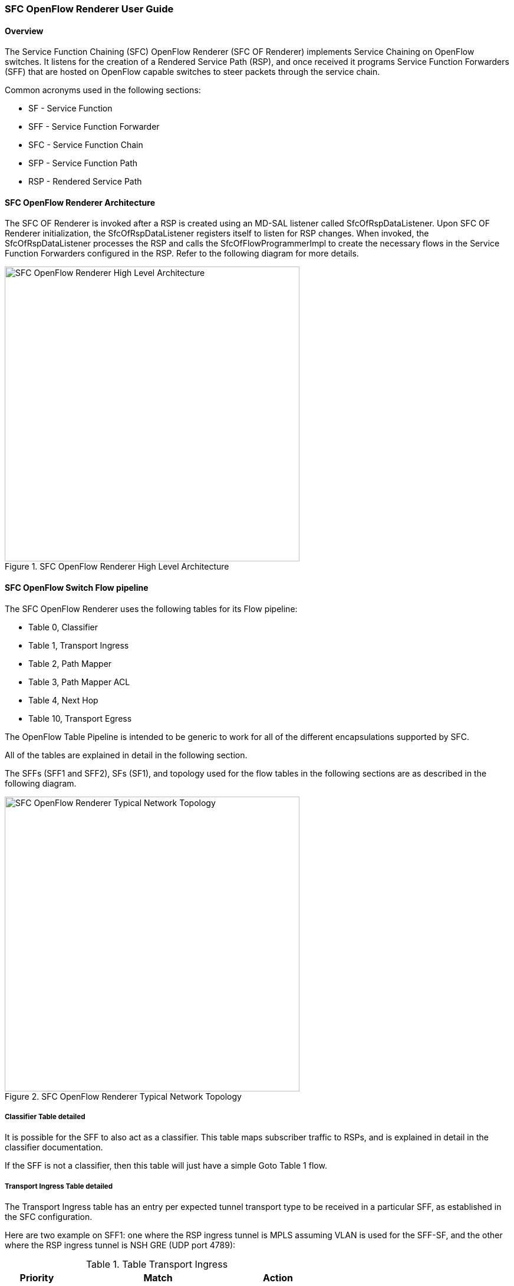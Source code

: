 === SFC OpenFlow Renderer User Guide

:SFCOFRNDR: SFC OF Renderer

==== Overview
The Service Function Chaining (SFC) OpenFlow Renderer ({SFCOFRNDR})
implements Service Chaining on OpenFlow switches. It listens for the
creation of a Rendered Service Path (RSP), and once received it programs
Service Function Forwarders (SFF) that are hosted on OpenFlow capable
switches to steer packets through the service chain.

Common acronyms used in the following sections:

* SF - Service Function
* SFF - Service Function Forwarder
* SFC - Service Function Chain
* SFP - Service Function Path
* RSP - Rendered Service Path

==== SFC OpenFlow Renderer Architecture
The {SFCOFRNDR} is invoked after a RSP is created using an MD-SAL listener
called +SfcOfRspDataListener+. Upon {SFCOFRNDR} initialization, the
+SfcOfRspDataListener+ registers itself to listen for RSP changes.
When invoked, the +SfcOfRspDataListener+ processes the RSP and calls
the +SfcOfFlowProgrammerImpl+ to create the necessary flows in the
Service Function Forwarders configured in the RSP. Refer to the
following diagram for more details.

.SFC OpenFlow Renderer High Level Architecture
image::sfc/sfcofl2_architecture.jpg["SFC OpenFlow Renderer High Level Architecture",width=500]

==== SFC OpenFlow Switch Flow pipeline
The SFC OpenFlow Renderer uses the following tables for its Flow pipeline:

* Table 0, Classifier
* Table 1, Transport Ingress
* Table 2, Path Mapper
* Table 3, Path Mapper ACL
* Table 4, Next Hop
* Table 10, Transport Egress

The OpenFlow Table Pipeline is intended to be generic to work for
all of the different encapsulations supported by SFC.

All of the tables are explained in detail in the following section.

The SFFs (SFF1 and SFF2), SFs (SF1), and topology used for the flow
tables in the following sections are as described in the following
diagram.

.SFC OpenFlow Renderer Typical Network Topology
image::sfc/sfcofl2_architecture_nwtopo.jpg["SFC OpenFlow Renderer Typical Network Topology",width=500]

===== Classifier Table detailed

It is possible for the SFF to also act as a classifier. This table maps subscriber
traffic to RSPs, and is explained in detail in the classifier documentation.

If the SFF is not a classifier, then this table will just have a simple Goto
Table 1 flow.

===== Transport Ingress Table detailed

The Transport Ingress table has an entry per expected tunnel transport
type to be received in a particular SFF, as established in the SFC
configuration.

Here are two example on SFF1: one where the RSP ingress tunnel is MPLS assuming
VLAN is used for the SFF-SF, and the other where the RSP ingress tunnel is NSH
GRE (UDP port 4789):

.Table Transport Ingress
[width=60%]
|===
|Priority |Match | Action

|256
|EtherType==0x8847 (MPLS unicast)
|Goto Table 2

|256
|EtherType==0x8100 (VLAN)
|Goto Table 2

|256
|EtherType==0x0800,udp,tp_dst==4789 (IP v4)
|Goto Table 2

|5
|Match Any
|Drop
|===

===== Path Mapper Table detailed
The Path Mapper table has an entry per expected tunnel transport info
to be received in a particular SFF, as established in the SFC
configuration. The tunnel transport info is used to determine the
RSP Path ID, and is stored in the OpenFlow Metadata. This table is not
used for NSH, since the RSP Path ID is stored in the NSH header. 

For SF nodes that do not support NSH tunneling, the IP header DSCP field is
used to store the RSP Path Id. The RSP Path Id is written to the DSCP
field in the Transport Egress table for those packets sent to an SF.

Here is an example on SFF1, assuming the following details:

* VLAN ID 1000 is used for the SFF-SF
* The RSP Path 1 tunnel uses MPLS label 100 for ingress and 101 for egress
* The RSP Path 2 (symmetric downlink path) uses MPLS label 101 for ingress and 100 for egress

.Table Path Mapper
[width=60%]
|===
|Priority |Match | Action

|256
|MPLS Label==100
|RSP Path=1, Pop MPLS, Goto Table 4

|256
|MPLS Label==101
|RSP Path=2, Pop MPLS, Goto Table 4

|256
|VLAN ID==1000, IP DSCP==1
|RSP Path=1, Pop VLAN, Goto Table 4

|256
|VLAN ID==1000, IP DSCP==2
|RSP Path=2, Pop VLAN, Goto Table 4

|5
|Match Any
|Goto Table 3
|===

===== Path Mapper ACL Table detailed
This table is only populated when PacketIn packets are received from the switch
for TcpProxy type SFs. These flows are created with an inactivity timer of 60
seconds and will be automatically deleted upon expiration.

===== Next Hop Table detailed
The Next Hop table uses the RSP Path Id and appropriate packet fields to
determine where to send the packet next. For NSH, only the NSP (Network
Services Path, RSP ID) and NSI (Network Services Index, next hop) fields
from the NSH header are needed to determine the VXLAN tunnel destination
IP. For VLAN or MPLS, then the source MAC address is used to determine
the destination MAC address.

Here are two examples on SFF1, assuming SFF1 is connected to SFF2. RSP Paths 1
and 2 are symmetric VLAN paths. RSP Paths 3 and 4 are symmetric NSH paths.
RSP Path 1 ingress packets come from external to SFC, for which we don’t have
the source MAC address (MacSrc).

.Table Next Hop
[width=75%]
|===
|Priority |Match | Action

|256
|RSP Path==1, MacSrc==SF1
|MacDst=SFF2, Goto Table 10

|256
|RSP Path==2, MacSrc==SF1
|Goto Table 10

|256
|RSP Path==2, MacSrc==SFF2
|MacDst=SF1, Goto Table 10

|246
|RSP Path==1
|MacDst=SF1, Goto Table 10

|256
|nsp=3,nsi=255  (SFF Ingress RSP 3)
|load:0xa000002->NXM_NX_TUN_IPV4_DST[], Goto Table 10

|256
|nsp=3,nsi=254  (SFF Ingress from SF, RSP 3)
|load:0xa00000a->NXM_NX_TUN_IPV4_DST[], Goto Table 10

|256
|nsp=4,nsi=254  (SFF1 Ingress from SFF2)
|load:0xa00000a->NXM_NX_TUN_IPV4_DST[], Goto Table 10

|5
|Match Any
|Drop
|===

===== Transport Egress Table detailed
The Transport Egress table prepares egress tunnel information and
sends the packets out.

Here are two examples on SFF1. RSP Paths 1 and 2 are symmetric MPLS paths that
use VLAN for the SFF-SF. RSP Paths 3 and 4 are symmetric NSH paths. Since it is
assumed that switches used for NSH will only have one VXLANport, the NSH
packets are just sent back where they came from.

.Table Transport Egress
[width=60%]
|===
|Priority |Match | Action

|256
|RSP Path==1, MacDst==SF1
|Push VLAN ID 1000, Port=SF1

|256
|RSP Path==1, MacDst==SFF2
|Push MPLS Label 101, Port=SFF2

|256
|RSP Path==2, MacDst==SF1
|Push VLAN ID 1000, Port=SF1

|246
|RSP Path==2
|Push MPLS Label 100, Port=Ingress

|256
|nsp=3,nsi=255  (SFF Ingress RSP 3)
|IN_PORT

|256
|nsp=3,nsi=254  (SFF Ingress from SF, RSP 3)
|IN_PORT

|256
|nsp=4,nsi=254  (SFF1 Ingress from SFF2)
|IN_PORT

|5
|Match Any
|Drop
|===

==== Administering {SFCOFRNDR}
To use the SFC OpenFlow Renderer Karaf, at least the following Karaf
features must be installed.

* odl-openflowplugin-nxm-extensions
* odl-openflowplugin-flow-services
* odl-sfc-provider
* odl-sfc-model
* odl-sfc-openflow-renderer
* odl-sfc-ui (optional)

The following command can be used to view all of the currently installed Karaf features:

 opendaylight-user@root>feature:list -i

Or, pipe the command to a grep to see a subset of the currently installed Karaf features:

 opendaylight-user@root>feature:list -i | grep sfc

To install a particular feature, use the Karaf `feature:install` command.

==== {SFCOFRNDR} Tutorial

===== Overview
In this tutorial, 2 different encapsulations will be shown: MPLS and NSH. The
following Network Topology diagram is a logical view of the SFFs and SFs involved
in creating the Service Chains.

.SFC OpenFlow Renderer Typical Network Topology
image::sfc/sfcofl2_architecture_nwtopo.jpg["SFC OpenFlow Renderer Typical Network Topology",width=500]

===== Prerequisites
To use this example, SFF OpenFlow switches must be created and
connected as illustrated above. Additionally, the SFs must be
created and connected.

===== Target Environment
The target environment is not important, but this use-case was created
and tested on Linux.

===== Instructions
The steps to use this tutorial are as follows. The referenced
configuration in the steps is listed in the following sections.

There are numerous ways to send the configuration. In the following
configuration chapters, the appropriate `curl` command is shown for
each configuration to be sent, including the URL.

Steps to configure the {SFCOFRNDR} tutorial:

. Send the `SF` RESTCONF configuration
. Send the `SFF` RESTCONF configuration
. Send the `SFC` RESTCONF configuration
. Send the `SFP` RESTCONF configuration
. Create the `RSP` with a RESTCONF RPC command

Once the configuration has been successfully created, query the
Rendered Service Paths with either the SFC UI or via RESTCONF.
Notice that the RSP is symmetrical, so the following 2 RSPs will
be created:

* sfc-path1
* sfc-path1-Reverse

At this point the Service Chains have been created, and the OpenFlow
Switches are programmed to steer traffic through the Service Chain.
Traffic can now be injected from a client into the Service Chain.
To debug problems, the OpenFlow tables can be dumped with the following
commands, assuming SFF1 is called `s1` and SFF2 is called `s2`.

 sudo ovs-ofctl -O OpenFlow13  dump-flows s1

 sudo ovs-ofctl -O OpenFlow13  dump-flows s2

In all the following configuration sections, replace the `${JSON}`
string with the appropriate JSON configuration. Also, change the
`localhost` desintation in the URL accordingly.

====== {SFCOFRNDR} NSH Tutorial

The following configuration sections show how to create the different elements
using NSH encapsulation.

*NSH Service Function configuration* +

The Service Function configuration can be sent with the following command:

 curl -i -H "Content-Type: application/json" -H "Cache-Control: no-cache" --data '${JSON}' -X PUT --user admin:admin http://localhost:8181/restconf/config/service-function:service-functions/

.SF configuration JSON
----
{
 "service-functions": {
   "service-function": [
     {
       "name": "sf1",
       "type": "http-header-enrichment",
       "nsh-aware": true,
       "ip-mgmt-address": "10.0.0.2",
       "sf-data-plane-locator": [
         {
           "name": "sf1dpl",
           "ip": "10.0.0.10",
           "port": 4789,
           "transport": "service-locator:vxlan-gpe",
           "service-function-forwarder": "sff1"
         }
       ]
     },
     {
       "name": "sf2",
       "type": "firewall",
       "nsh-aware": true,
       "ip-mgmt-address": "10.0.0.3",
       "sf-data-plane-locator": [
         {
           "name": "sf2dpl",
            "ip": "10.0.0.20",
            "port": 4789,
            "transport": "service-locator:vxlan-gpe",
           "service-function-forwarder": "sff2"
         }
       ]
     }
   ]
 }
}
----

*NSH Service Function Forwarder configuration* +

The Service Function Forwarder configuration can be sent with the
following command:

 curl -i -H "Content-Type: application/json" -H "Cache-Control: no-cache" --data '${JSON}' -X PUT --user admin:admin http://localhost:8181/restconf/config/service-function-forwarder:service-function-forwarders/

.SFF configuration JSON
----
{
 "service-function-forwarders": {
   "service-function-forwarder": [
     {
       "name": "sff1",
       "service-node": "openflow:2",
       "sff-data-plane-locator": [
         {
           "name": "sff1dpl",
           "data-plane-locator":
           {
               "ip": "10.0.0.1",
               "port": 4789,
               "transport": "service-locator:vxlan-gpe"
           }
         }
       ],
       "service-function-dictionary": [
         {
           "name": "sf1",
           "sff-sf-data-plane-locator":
           {
               "sf-dpl-name": "sf1dpl",
               "sff-dpl-name": "sff1dpl"
           }
         }
       ]
     },
     {
       "name": "sff2",
       "service-node": "openflow:3",
       "sff-data-plane-locator": [
         {
           "name": "sff2dpl",
           "data-plane-locator":
           {
               "ip": "10.0.0.2",
               "port": 4789,
               "transport": "service-locator:vxlan-gpe"
           }
         }
       ],
       "service-function-dictionary": [
         {
           "name": "sf2",
           "sff-sf-data-plane-locator":
           {
               "sf-dpl-name": "sf2dpl",
               "sff-dpl-name": "sff2dpl"
           }
         }
       ]
     }
   ]
 }
}
----

*NSH Service Function Chain configuration* +

The Service Function Chain configuration can be sent with the following command:

 curl -i -H "Content-Type: application/json" -H "Cache-Control: no-cache" --data '${JSON}' -X PUT --user admin:admin http://localhost:8181/restconf/config/service-function-chain:service-function-chains/

.SFC configuration JSON
----
{
 "service-function-chains": {
   "service-function-chain": [
     {
       "name": "sfc-chain1",
       "symmetric": true,
       "sfc-service-function": [
         {
           "name": "hdr-enrich-abstract1",
           "type": "http-header-enrichment"
         },
         {
           "name": "firewall-abstract1",
           "type": "firewall"
         }
       ]
     }
   ]
 }
}
----

*NSH Service Function Path configuration* +

The Service Function Path configuration can be sent with the following command:

 curl -i -H "Content-Type: application/json" -H "Cache-Control: no-cache" --data '${JSON}' -X PUT --user admin:admin http://localhost:8181/restconf/config/service-function-path:service-function-paths/

.SFP configuration JSON
----
{
  "service-function-paths": {
    "service-function-path": [
      {
        "name": "sfc-path1",
        "service-chain-name": "sfc-chain1",
        "transport-type": "service-locator:vxlan-gpe",
        "symmetric": true
      }
    ]
  }
}
----

*NSH Rendered Service Path creation* +

 curl -i -H "Content-Type: application/json" -H "Cache-Control: no-cache" --data '${JSON}' -X POST --user admin:admin http://localhost:8181/restconf/operations/rendered-service-path:create-rendered-path/

.RSP creation JSON
----
{
 "input": {
     "name": "sfc-path1",
     "parent-service-function-path": "sfc-path1",
     "symmetric": true
 }
}
----

*NSH Rendered Service Path removal* +

The following command can be used to remove a Rendered Service Path
called `sfc-path1`:

 curl -i -H "Content-Type: application/json" -H "Cache-Control: no-cache" --data '{"input": {"name": "sfc-path1" } }' -X POST --user admin:admin http://localhost:8181/restconf/operations/rendered-service-path:delete-rendered-path/

*NSH Rendered Service Path Query* +

The following command can be used to query all of the created Rendered Service Paths:

 curl -H "Content-Type: application/json" -H "Cache-Control: no-cache" -X GET --user admin:admin http://localhost:8181/restconf/operational/rendered-service-path:rendered-service-paths/


====== {SFCOFRNDR} MPLS Tutorial

The following configuration sections show how to create the different elements
using MPLS encapsulation.

*MPLS Service Function configuration* +

The Service Function configuration can be sent with the following command:

 curl -i -H "Content-Type: application/json" -H "Cache-Control: no-cache" --data '${JSON}' -X PUT --user admin:admin http://localhost:8181/restconf/config/service-function:service-functions/

.SF configuration JSON
----
{
 "service-functions": {
   "service-function": [
     {
       "name": "sf1",
       "type": "http-header-enrichment",
       "nsh-aware": false,
       "ip-mgmt-address": "10.0.0.2",
       "sf-data-plane-locator": [
         {
           "name": "sf1-sff1",
           "mac": "00:00:08:01:02:01",
           "vlan-id": 1000,
           "transport": "service-locator:mac",
           "service-function-forwarder": "sff1"
         }
       ]
     },
     {
       "name": "sf2",
       "type": "firewall",
       "nsh-aware": false,
       "ip-mgmt-address": "10.0.0.3",
       "sf-data-plane-locator": [
         {
           "name": "sf2-sff2",
           "mac": "00:00:08:01:03:01",
           "vlan-id": 2000,
           "transport": "service-locator:mac",
           "service-function-forwarder": "sff2"
         }
       ]
     }
   ]
 }
}
----

*MPLS Service Function Forwarder configuration* +

The Service Function Forwarder configuration can be sent with the
following command:

 curl -i -H "Content-Type: application/json" -H "Cache-Control: no-cache" --data '${JSON}' -X PUT --user admin:admin http://localhost:8181/restconf/config/service-function-forwarder:service-function-forwarders/

.SFF configuration JSON
----
{
 "service-function-forwarders": {
   "service-function-forwarder": [
     {
       "name": "sff1",
       "service-node": "openflow:2",
       "sff-data-plane-locator": [
         {
           "name": "ulSff1Ingress",
           "data-plane-locator":
           {
               "mpls-label": 100,
               "transport": "service-locator:mpls"
           },
           "service-function-forwarder-ofs:ofs-port":
           {
               "mac": "11:11:11:11:11:11",
               "port-id" : "1"
           }
         },
         {
           "name": "ulSff1ToSff2",
           "data-plane-locator":
           {
               "mpls-label": 101,
               "transport": "service-locator:mpls"
           },
           "service-function-forwarder-ofs:ofs-port":
           {
               "mac": "33:33:33:33:33:33",
               "port-id" : "2"
           }
         },
         {
           "name": "toSf1",
           "data-plane-locator":
           {
               "mac": "22:22:22:22:22:22",
               "vlan-id": 1000,
               "transport": "service-locator:mac",
           },
           "service-function-forwarder-ofs:ofs-port":
           {
               "mac": "33:33:33:33:33:33",
               "port-id" : "3"
           }
         }
       ],
       "service-function-dictionary": [
         {
           "name": "sf1",
           "sff-sf-data-plane-locator":
           {
               "sf-dpl-name": "sf1-sff1",
               "sff-dpl-name": "toSf1"
           }
         }
       ]
     },
     {
       "name": "sff2",
       "service-node": "openflow:3",
       "sff-data-plane-locator": [
         {
           "name": "ulSff2Ingress",
           "data-plane-locator":
           {
               "mpls-label": 101,
               "transport": "service-locator:mpls"
           },
           "service-function-forwarder-ofs:ofs-port":
           {
               "mac": "44:44:44:44:44:44",
               "port-id" : "1"
           }
         },
         {
           "name": "ulSff2Egress",
           "data-plane-locator":
           {
               "mpls-label": 102,
               "transport": "service-locator:mpls"
           },
           "service-function-forwarder-ofs:ofs-port":
           {
               "mac": "66:66:66:66:66:66",
               "port-id" : "2"
           }
         },
         {
           "name": "toSf2",
           "data-plane-locator":
           {
               "mac": "55:55:55:55:55:55",
               "vlan-id": 2000,
               "transport": "service-locator:mac"
           },
           "service-function-forwarder-ofs:ofs-port":
           {
               "port-id" : "3"
           }
         }
       ],
       "service-function-dictionary": [
         {
           "name": "sf2",
           "sff-sf-data-plane-locator":
           {
               "sf-dpl-name": "sf2-sff2",
               "sff-dpl-name": "toSf2"
           
           },
           "service-function-forwarder-ofs:ofs-port":
           {
               "port-id" : "3"
           }
         }
       ]
     }
   ]
 }
}
----

*MPLS Service Function Chain configuration* +

The Service Function Chain configuration can be sent with the
following command:

 curl -i -H "Content-Type: application/json" -H "Cache-Control: no-cache" --data '${JSON}' -X PUT --user admin:admin http://localhost:8181/restconf/config/service-function-chain:service-function-chains/

.SFC configuration JSON
----
{
 "service-function-chains": {
   "service-function-chain": [
     {
       "name": "sfc-chain1",
       "symmetric": true,
       "sfc-service-function": [
         {
           "name": "hdr-enrich-abstract1",
           "type": "http-header-enrichment"
         },
         {
           "name": "firewall-abstract1",
           "type": "firewall"
         }
       ]
     }
   ]
 }
}
----

*MPLS Service Function Path configuration* +

The Service Function Path configuration can be sent with the following
command:

 curl -i -H "Content-Type: application/json" -H "Cache-Control: no-cache" --data '${JSON}' -X PUT --user admin:admin http://localhost:8181/restconf/config/service-function-path:service-function-paths/

.SFP configuration JSON
----
{
  "service-function-paths": {
    "service-function-path": [
      {
        "name": "sfc-path1",
        "service-chain-name": "sfc-chain1",
        "transport-type": "service-locator:mpls",
        "symmetric": true
      }
    ]
  }
}
----

*MPLS Rendered Service Path creation* +

 curl -i -H "Content-Type: application/json" -H "Cache-Control: no-cache" --data '${JSON}' -X POST --user admin:admin http://localhost:8181/restconf/operations/rendered-service-path:create-rendered-path/

.RSP creation JSON
----
{
 "input": {
     "name": "sfc-path1",
     "parent-service-function-path": "sfc-path1",
     "symmetric": true
 }
}
----

*MPLS Rendered Service Path removal* +

The following command can be used to remove a Rendered Service Path
called `sfc-path1`:

 curl -i -H "Content-Type: application/json" -H "Cache-Control: no-cache" --data '{"input": {"name": "sfc-path1" } }' -X POST --user admin:admin http://localhost:8181/restconf/operations/rendered-service-path:delete-rendered-path/

*MPLS Rendered Service Path Query* +

The following command can be used to query all of the created Rendered Service Paths:

 curl -H "Content-Type: application/json" -H "Cache-Control: no-cache" -X GET --user admin:admin http://localhost:8181/restconf/operational/rendered-service-path:rendered-service-paths/




:SFCOFRNDR!:

